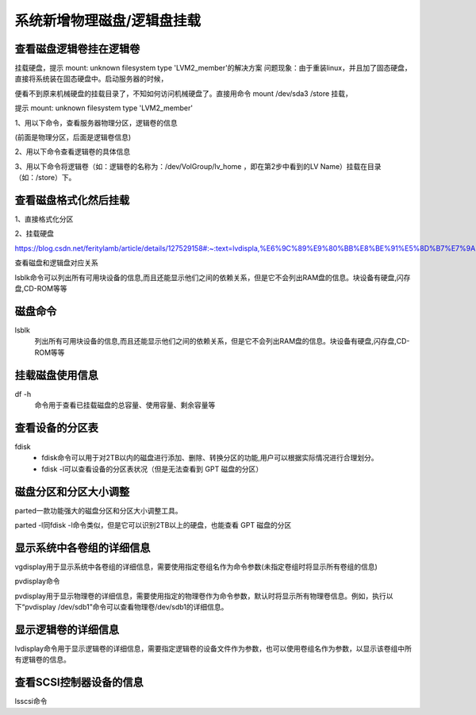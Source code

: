 

======================================================================================================================================================
系统新增物理磁盘/逻辑盘挂载
======================================================================================================================================================


查看磁盘逻辑卷挂在逻辑卷
======================================================================================================================================================

挂载硬盘，提示 mount: unknown filesystem type 'LVM2_member'的解决方案
问题现象：由于重装linux，并且加了固态硬盘，直接将系统装在固态硬盘中。启动服务器的时候，

便看不到原来机械硬盘的挂载目录了，不知如何访问机械硬盘了。直接用命令 mount /dev/sda3 /store 挂载，

提示 mount: unknown filesystem type 'LVM2_member'


1、用以下命令，查看服务器物理分区，逻辑卷的信息

.. code-block:: bash
    :linenos:

    fdisk -l

    Disk /dev/vda: 53.7 GB, 53687091200 bytes, 104857600 sectors
    Units = sectors of 1 * 512 = 512 bytes
    Sector size (logical/physical): 512 bytes / 512 bytes
    I/O size (minimum/optimal): 512 bytes / 512 bytes
    Disk label type: dos
    Disk identifier: 0x0009ac89

    Device Boot      Start         End      Blocks   Id  System
    /dev/vda1   *        2048   104857566    52427759+  83  Linux



(前面是物理分区，后面是逻辑卷信息)

2、用以下命令查看逻辑卷的具体信息

.. code-block:: bash
    :linenos:
    
    lvdisplay

3、用以下命令将逻辑卷（如：逻辑卷的名称为：/dev/VolGroup/lv_home ，即在第2步中看到的LV Name）挂载在目录（如：/store）下。


.. code-block:: bash
    :linenos:
    
    mount /dev/VolGroup/lv_home /store



 

查看磁盘格式化然后挂载
======================================================================================================================================================


1、直接格式化分区

.. code-block:: bash
    :linenos:
    
    mkfs -t ext4 -c /dev/sda3

2、挂载硬盘

.. code-block:: bash
    :linenos:
    
    mount /dev/sda3 /store


https://blog.csdn.net/feritylamb/article/details/127529158#:~:text=lvdispla,%E6%9C%89%E9%80%BB%E8%BE%91%E5%8D%B7%E7%9A%84%E4%BF%A1%E6%81%AF%E3%80%82

查看磁盘和逻辑盘对应关系

lsblk命令可以列出所有可用块设备的信息,而且还能显示他们之间的依赖关系，但是它不会列出RAM盘的信息。块设备有硬盘,闪存盘,CD-ROM等等




磁盘命令
======================================================================================================================================================

lsblk
    列出所有可用块设备的信息,而且还能显示他们之间的依赖关系，但是它不会列出RAM盘的信息。块设备有硬盘,闪存盘,CD-ROM等等


.. code-block:: bash
    :linenos:

    lsblk
    NAME   MAJ:MIN RM   SIZE RO TYPE MOUNTPOINT
    sr0     11:0    1 223.5M  0 rom  
    vda    253:0    0    50G  0 disk 
    └─vda1 253:1    0    50G  0 part /

挂载磁盘使用信息
======================================================================================================================================================


df -h
    命令用于查看已挂载磁盘的总容量、使用容量、剩余容量等


.. code-block:: bash
    :linenos:

    df -h
    Filesystem      Size  Used Avail Use% Mounted on
    devtmpfs        989M     0  989M   0% /dev
    tmpfs          1000M   24K 1000M   1% /dev/shm
    tmpfs          1000M  552K  999M   1% /run
    tmpfs          1000M     0 1000M   0% /sys/fs/cgroup
    /dev/vda1        50G   14G   34G  30% /
    tmpfs           200M     0  200M   0% /run/user/0



查看设备的分区表
======================================================================================================================================================


fdisk
    - fdisk命令可以用于对2TB以内的磁盘进行添加、删除、转换分区的功能,用户可以根据实际情况进行合理划分。
    - fdisk -l可以查看设备的分区表状况（但是无法查看到 GPT 磁盘的分区）



磁盘分区和分区大小调整
======================================================================================================================================================


parted一款功能强大的磁盘分区和分区大小调整工具。

parted -l同fdisk -l命令类似，但是它可以识别2TB以上的硬盘，也能查看 GPT 磁盘的分区



显示系统中各卷组的详细信息
======================================================================================================================================================

vgdisplay用于显示系统中各卷组的详细信息，需要使用指定卷组名作为命令参数(未指定卷组时将显示所有卷组的信息)


pvdisplay命令

pvdisplay用于显示物理卷的详细信息，需要使用指定的物理卷作为命令参数，默认时将显示所有物理卷信息。例如，执行以下“pvdisplay /dev/sdb1”命令可以查看物理卷/dev/sdb1的详细信息。 


显示逻辑卷的详细信息
======================================================================================================================================================

lvdisplay命令用于显示逻辑卷的详细信息，需要指定逻辑卷的设备文件作为参数，也可以使用卷组名作为参数，以显示该卷组中所有逻辑卷的信息。

查看SCSI控制器设备的信息
======================================================================================================================================================

lsscsi命令

.. code-block:: bash
    :linenos:

    lsscsi
    [0:0:1:0]    cd/dvd  QEMU     QEMU DVD-ROM     2.5+  /dev/sr0 




